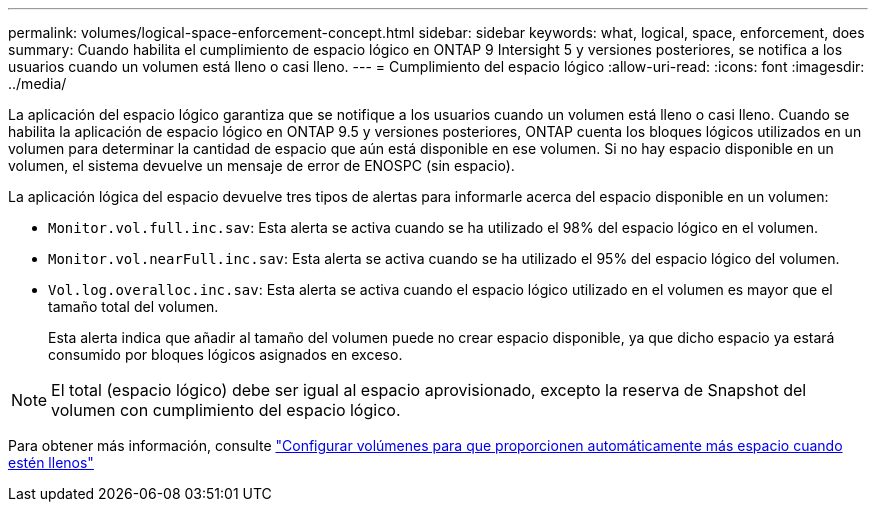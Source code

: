 ---
permalink: volumes/logical-space-enforcement-concept.html 
sidebar: sidebar 
keywords: what, logical, space, enforcement, does 
summary: Cuando habilita el cumplimiento de espacio lógico en ONTAP 9 Intersight 5 y versiones posteriores, se notifica a los usuarios cuando un volumen está lleno o casi lleno. 
---
= Cumplimiento del espacio lógico
:allow-uri-read: 
:icons: font
:imagesdir: ../media/


[role="lead"]
La aplicación del espacio lógico garantiza que se notifique a los usuarios cuando un volumen está lleno o casi lleno. Cuando se habilita la aplicación de espacio lógico en ONTAP 9.5 y versiones posteriores, ONTAP cuenta los bloques lógicos utilizados en un volumen para determinar la cantidad de espacio que aún está disponible en ese volumen. Si no hay espacio disponible en un volumen, el sistema devuelve un mensaje de error de ENOSPC (sin espacio).

La aplicación lógica del espacio devuelve tres tipos de alertas para informarle acerca del espacio disponible en un volumen:

* `Monitor.vol.full.inc.sav`: Esta alerta se activa cuando se ha utilizado el 98% del espacio lógico en el volumen.
* `Monitor.vol.nearFull.inc.sav`: Esta alerta se activa cuando se ha utilizado el 95% del espacio lógico del volumen.
* `Vol.log.overalloc.inc.sav`: Esta alerta se activa cuando el espacio lógico utilizado en el volumen es mayor que el tamaño total del volumen.
+
Esta alerta indica que añadir al tamaño del volumen puede no crear espacio disponible, ya que dicho espacio ya estará consumido por bloques lógicos asignados en exceso.



[NOTE]
====
El total (espacio lógico) debe ser igual al espacio aprovisionado, excepto la reserva de Snapshot del volumen con cumplimiento del espacio lógico.

====
Para obtener más información, consulte https://docs.netapp.com/us-en/ontap/volumes/configure-automatic-provide-space-when-full-task.html["Configurar volúmenes para que proporcionen automáticamente más espacio cuando estén llenos"]
